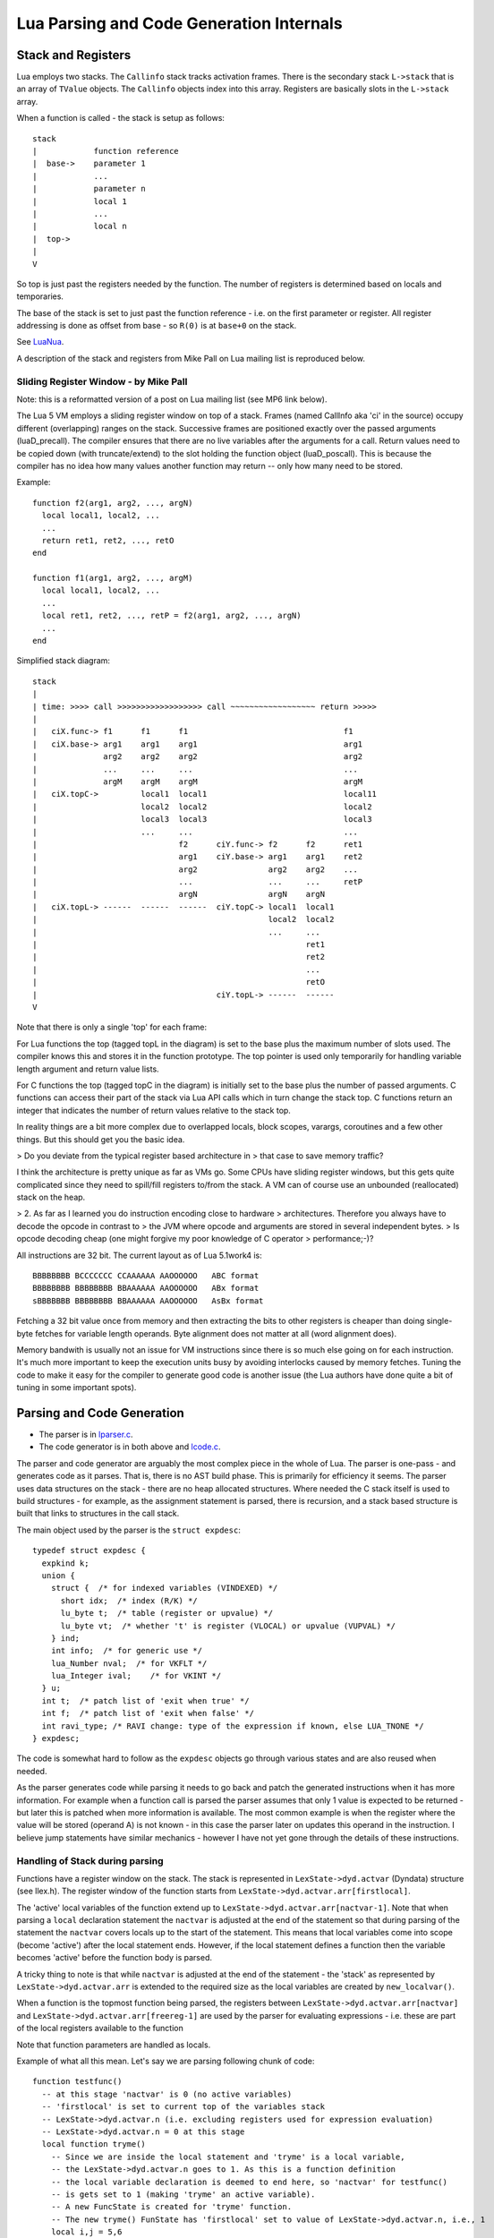 =========================================
Lua Parsing and Code Generation Internals
=========================================

Stack and Registers
===================
Lua employs two stacks.
The ``Callinfo`` stack tracks activation frames. 
There is the secondary stack ``L->stack`` that is an array of ``TValue`` objects. The ``Callinfo`` objects index into this array. Registers are basically slots in the ``L->stack`` array.

When a function is called - the stack is setup as follows::

  stack
  |            function reference
  |  base->    parameter 1
  |            ... 
  |            parameter n
  |            local 1
  |            ...
  |            local n
  |  top->     
  |  
  V

So top is just past the registers needed by the function. 
The number of registers is determined based on locals and temporaries.

The base of the stack is set to just past the function reference - i.e. on the first parameter or register.
All register addressing is done as offset from base - so ``R(0)`` is at ``base+0`` on the stack. 

See `LuaNua <http://homepages.dcc.ufmg.br/~anolan/research/luanua:start>`_.

A description of the stack and registers from Mike Pall on Lua mailing list is reproduced below.

Sliding Register Window - by Mike Pall
-------------------------------------- 
Note: this is a reformatted version of a post on Lua mailing list (see MP6 link below).

The Lua 5 VM employs a sliding register window on top of a stack. Frames
(named CallInfo aka 'ci' in the source) occupy different (overlapping)
ranges on the stack. Successive frames are positioned exactly over the
passed arguments (luaD_precall). The compiler ensures that there are no
live variables after the arguments for a call. Return values need to be
copied down (with truncate/extend) to the slot holding the function object
(luaD_poscall). This is because the compiler has no idea how many values
another function may return -- only how many need to be stored.


Example::

  function f2(arg1, arg2, ..., argN)
    local local1, local2, ...
    ...
    return ret1, ret2, ..., retO
  end

  function f1(arg1, arg2, ..., argM)
    local local1, local2, ...
    ...
    local ret1, ret2, ..., retP = f2(arg1, arg2, ..., argN)
    ...
  end

Simplified stack diagram::

  stack
  |
  | time: >>>> call >>>>>>>>>>>>>>>>>> call ~~~~~~~~~~~~~~~~~~ return >>>>>
  |
  |   ciX.func-> f1      f1      f1                                 f1
  |   ciX.base-> arg1    arg1    arg1                               arg1
  |              arg2    arg2    arg2                               arg2
  |              ...     ...     ...                                ...
  |              argM    argM    argM                               argM
  |   ciX.topC->         local1  local1                             local11
  |                      local2  local2                             local2
  |                      local3  local3                             local3
  |                      ...     ...                                ...
  |                              f2      ciY.func-> f2      f2      ret1
  |                              arg1    ciY.base-> arg1    arg1    ret2
  |                              arg2               arg2    arg2    ...
  |                              ...                ...     ...     retP
  |                              argN               argN    argN
  |   ciX.topL-> ------  ------  ------  ciY.topC-> local1  local1
  |                                                 local2  local2
  |                                                 ...     ...
  |                                                         ret1
  |                                                         ret2
  |                                                         ...
  |                                                         retO
  |                                      ciY.topL-> ------  ------
  V

Note that there is only a single 'top' for each frame:

For Lua functions the top (tagged topL in the diagram) is set to the base
plus the maximum number of slots used. The compiler knows this and stores
it in the function prototype. The top pointer is used only temporarily
for handling variable length argument and return value lists.

For C functions the top (tagged topC in the diagram) is initially set to
the base plus the number of passed arguments. C functions can access their
part of the stack via Lua API calls which in turn change the stack top.
C functions return an integer that indicates the number of return values
relative to the stack top.

In reality things are a bit more complex due to overlapped locals, block
scopes, varargs, coroutines and a few other things. But this should get
you the basic idea.

> Do you deviate from the typical register based architecture in 
> that case to save memory traffic?

I think the architecture is pretty unique as far as VMs go. Some CPUs
have sliding register windows, but this gets quite complicated since they
need to spill/fill registers to/from the stack. A VM can of course use an
unbounded (reallocated) stack on the heap.

> 2. As far as I learned you do instruction encoding close to hardware 
> architectures. Therefore you always have to decode the opcode in contrast to 
> the JVM where opcode and arguments are stored in several independent bytes. 
> Is opcode decoding cheap (one might forgive my poor knowledge of C operator 
> performance;-)?

All instructions are 32 bit. The current layout as of Lua 5.1work4 is::

  BBBBBBBB BCCCCCCC CCAAAAAA AAOOOOOO   ABC format
  BBBBBBBB BBBBBBBB BBAAAAAA AAOOOOOO   ABx format
  sBBBBBBB BBBBBBBB BBAAAAAA AAOOOOOO   AsBx format

Fetching a 32 bit value once from memory and then extracting the bits to
other registers is cheaper than doing single-byte fetches for variable
length operands. Byte alignment does not matter at all (word alignment does).

Memory bandwith is usually not an issue for VM instructions since there
is so much else going on for each instruction. It's much more important
to keep the execution units busy by avoiding interlocks caused by memory
fetches. Tuning the code to make it easy for the compiler to generate
good code is another issue (the Lua authors have done quite a bit of
tuning in some important spots).

Parsing and Code Generation
===========================
* The parser is in `lparser.c <http://www.lua.org/source/5.3/lparser.c.html>`_.
* The code generator is in both above and `lcode.c <http://www.lua.org/source/5.3/lcode.c.html>`_.

The parser and code generator are arguably the most complex piece in the whole of Lua. The parser is one-pass - and generates code as it parses. That is, there is no AST build phase. This is primarily for efficiency it seems. The parser uses data structures on the stack - there are no heap allocated structures. Where needed the C stack itself is used to build structures - for example, as the assignment statement is parsed, there is recursion, and a stack based structure is built that links to structures in the call stack. 

The main object used by the parser is the ``struct expdesc``::

  typedef struct expdesc {
    expkind k;
    union {
      struct {  /* for indexed variables (VINDEXED) */
        short idx;  /* index (R/K) */
        lu_byte t;  /* table (register or upvalue) */
        lu_byte vt;  /* whether 't' is register (VLOCAL) or upvalue (VUPVAL) */
      } ind;
      int info;  /* for generic use */
      lua_Number nval;  /* for VKFLT */
      lua_Integer ival;    /* for VKINT */
    } u;
    int t;  /* patch list of 'exit when true' */
    int f;  /* patch list of 'exit when false' */
    int ravi_type; /* RAVI change: type of the expression if known, else LUA_TNONE */
  } expdesc;

The code is somewhat hard to follow as the ``expdesc`` objects go through various states and are also reused when needed. 

As the parser generates code while parsing it needs to go back and patch the generated instructions when it has more information. For example when a function call is parsed the parser assumes that only 1 value is expected to be returned - but later this is patched when more information is available. The most common example is when the register where the value will be stored (operand A) is not known - in this case the parser later on updates this operand in the instruction. I believe jump statements have similar mechanics - however I have not yet gone through the details of these instructions.

Handling of Stack during parsing
--------------------------------
Functions have a register window on the stack.
The stack is represented in ``LexState->dyd.actvar`` (Dyndata) 
structure (see llex.h). The register window of the function 
starts from ``LexState->dyd.actvar.arr[firstlocal]``. 

The 'active' local variables 
of the function extend up to ``LexState->dyd.actvar.arr[nactvar-1]``. Note that 
when parsing a ``local`` declaration statement the ``nactvar`` is adjusted at the end of 
the statement so that during parsing of the statement the ``nactvar``
covers locals up to the start of the statement. This means that 
local variables come into scope (become 'active') after the local statement ends.
However, if the local statement defines a function then the variable becomes 'active'
before the function body is parsed.

A tricky thing to note is that while ``nactvar`` is adjusted at the end of the 
statement - the 'stack' as represented by ``LexState->dyd.actvar.arr`` is extended to the required 
size as the local variables are created by ``new_localvar()``. 

When a function is the topmost function being parsed, the 
registers between ``LexState->dyd.actvar.arr[nactvar]`` and ``LexState->dyd.actvar.arr[freereg-1]`` 
are used by the parser for evaluating expressions - i.e. these are part of the 
local registers available to the function 

Note that function parameters are handled as locals.
  
Example of what all this mean.  Let's say we are parsing following chunk of code::

   function testfunc()
     -- at this stage 'nactvar' is 0 (no active variables)
     -- 'firstlocal' is set to current top of the variables stack 
     -- LexState->dyd.actvar.n (i.e. excluding registers used for expression evaluation)
     -- LexState->dyd.actvar.n = 0 at this stage
     local function tryme()
       -- Since we are inside the local statement and 'tryme' is a local variable,
       -- the LexState->dyd.actvar.n goes to 1. As this is a function definition
       -- the local variable declaration is deemed to end here, so 'nactvar' for testfunc()
       -- is gets set to 1 (making 'tryme' an active variable). 
       -- A new FuncState is created for 'tryme' function.
       -- The new tryme() FunState has 'firstlocal' set to value of LexState->dyd.actvar.n, i.e., 1
       local i,j = 5,6
       -- After 'i' is parsed, LexState->dyd.actvar.n = 2, but 'nactvar' = 0 for tryme() 
       -- After 'j' is parsed, LexState->dyd.actvar.n = 3, but 'nactvar' = 0 for tryme()
       -- Only after the full statement above is parsed, 'nactvar' for tryme() is set to '2'
       -- This is done by adjustlocalvar().
       return i,j
     end
     -- Here two things happen
     -- Firstly the FuncState for tryme() is popped so that 
     -- FuncState for testfunc() is now at top
     -- As part of this popping, leaveblock() calls removevars() 
     -- to adjust the LexState->dyd.actvar.n down to 1 where it was 
     -- at before parsing the tryme() function body.
     local i, j = tryme() 
     -- After 'i' is parsed, LexState->dyd.actvar.n = 2, but 'nactvar' = 1 still
     -- After 'j' is parsed, LexState->dyd.actvar.n = 3, but 'nactvar' = 1 still
     -- At the end of the statement 'nactvar' is set to 3.
     return i+j
   end
   -- As before the leaveblock() calls removevars() which resets
   -- LexState->dyd.actvar.n to 0 (the value before testfunc() was parsed)

A rough debug trace of the above gives::

   function testfunc()
     -- open_func -> fs->firstlocal set to 0 (ls->dyd->actvar.n), and fs->nactvar reset to 0
     local function tryme()
       -- new_localvar -> registering var tryme fs->f->locvars[0] at ls->dyd->actvar.arr[0]
       -- new_localvar -> ls->dyd->actvar.n set to 1
       -- adjustlocalvars -> set fs->nactvar to 1
       -- open_func -> fs->firstlocal set to 1 (ls->dyd->actvar.n), and fs->nactvar reset to 0
       -- adjustlocalvars -> set fs->nactvar to 0 (no parameters)
       local i,j = 5,6
       -- new_localvar -> registering var i fs->f->locvars[0] at ls->dyd->actvar.arr[1]
       -- new_localvar -> ls->dyd->actvar.n set to 2
       -- new_localvar -> registering var j fs->f->locvars[1] at ls->dyd->actvar.arr[2]
       -- new_localvar -> ls->dyd->actvar.n set to 3
       -- adjustlocalvars -> set fs->nactvar to 2
       return i,j
       -- removevars -> reset fs->nactvar to 0
     end
     local i, j = tryme()
     -- new_localvar -> registering var i fs->f->locvars[1] at ls->dyd->actvar.arr[1]
     -- new_localvar -> ls->dyd->actvar.n set to 2
     -- new_localvar -> registering var j fs->f->locvars[2] at ls->dyd->actvar.arr[2]
     -- new_localvar -> ls->dyd->actvar.n set to 3
     -- adjustlocalvars -> set fs->nactvar to 3
     return i+j
     -- removevars -> reset fs->nactvar to 0
   end

Notes on Parser by Sven Olsen 
-----------------------------

"discharging" expressions
~~~~~~~~~~~~~~~~~~~~~~~~~
  
"discharging" takes an expression of arbitrary type, and
converts it to one having particular properties.

the lowest-level discharge function is ``discharge2vars ()``,
which converts an expression into one of the two "result"
types; either a ``VNONRELOC`` or a ``VRELOCABLE``.
 
if the variable in question is a ``VLOCAL``, ``discharge2vars`` 
will simply change the stored type to ``VNONRELOC``.

much of lcode.c assumes that the it will be working with
discharged expressions.  in particular, it assumes that if
it encounters a ``VNONRELOC`` expression, and ``e->info < nactvar``,
then the register referenced is a local, and therefore
shouldn't be implicitly freed after use.

local variables
~~~~~~~~~~~~~~~

however, the relationship between ``nactvar`` and locals is
actually somewhat more complex -- as each local variable
appearing in the code has a collection of data attached to
it, data that's being accumulated and changed as the lexer
moves through the source.

``fs->nlocvars`` stores the total number of named locals inside 
the function -- recall that different local variables are
allowed to overlap the same register, depending on which
are in-scope at any particular time.

the list of locals that are active at any given time is
stored in ``ls->dyd`` -- a vector of stack references that grows
or shrinks as locals enter or leave scope.

managing the lifetime of local variables involves several
steps.  first, new locals are declared using ``new_localvar``. 
this sets their names and creates new  references in ``dyd``. 
soon thereafter, the parser is expected  to call
``adjustlocalvar(ls,nvars)``, with ``nvars`` set to the number of
new locals.  ``adjustlocalvar`` increments ``fs->nactvar`` by ``nvars``,
and marks the startpc's of all the locals.

note that neither ``new_localvar`` or ``adjustlocalvar`` ensures
that anything is actually inside the registers being labeled
as locals.  failing to initialize said registers is an easy
way to write memory access bugs (peter's original table
unpack patch includes one such).  

after ``adjustlocalvar`` is called, ``luaK_exp2nextreg()`` will no
longer place new data inside the local's registers -- as
they're no longer part of the temporary register stack.

when the time comes to deactivate locals, that's done via
``removevars(tolevel)``.  ``tolevel`` is assumed to contain ``nactvars``
as it existed prior to entering the previous block.  thus,
the number of locals to remove should simply be
``fs->nactvar-tolevel``.  ``removevars(tolevel)`` will decrement
``nactvars`` down to ``tolevel``. it also shrinks the ``dyd`` vector,
and marks the endpc's of all the removed locals.  

except in between ``new_localvar`` and ``adjustlocalvar`` calls, i
believe that::

  fs->ls->dyd->actvar.n - fs->firstlocal == fs->nactvar

temporary registers
~~~~~~~~~~~~~~~~~~~
``freereg`` is used to manage the temporary register stack --
registers between [``fs->nactvars,fs->freereg``) are assumed to
belong to expressions currently being stored by the parser.

``fs->freereg`` is incremented explicitly by calls to
``luaK_reserveregs``, or implicitly, inside ``luaK_exp2nextreg``.
it's decremented whenever a ``freereg(r)`` is called on a
register in the temporary stack (i.e., a register for which
``r >= fs->nactvar``).

the temporary register stack is cleared when ``leaveblock()`` is
called, by setting ``fs->freereg=fs->nactvar``.  it's  also
partially cleared in other places -- for example,  inside
the evaluation of table constructors.

note that ``freereg`` just pops the top of the stack if r does
not appear to be a local -- thus it doesn't necessarily,
free r. one of the important sanity checks that you'll get
by enabling ``lua_assert()`` checks that the register being
freed is also the top of the stack.

when writing parser patches, it's your job to ensure  that
the registers that you've reserved are freed in an
appropriate order.

when a ``VINDEXED`` expression is discharged,  ``freereg()`` will be
called on both the table and the index register.  otherwise,
``freereg`` is only called from ``freeexp()`` -- which gets
triggered anytime an expression has been "used up";
typically, anytime it's been transformed into another
expression.

State Transitions
-----------------
The state transitions for ``expdesc`` structure are as follows:

+------------------+----------------------------------------+------------------------------------+
| expkind          | Description                            | State Transitions                  |
+==================+========================================+====================================+
|``VVOID``         | This is used to indicate the lack of   | None                               |
|                  | value - e.g. function call with no     |                                    |
|                  | arguments, the rhs of local variable   |                                    |
|                  | declaration, and empty table           |                                    |
|                  | constructor                            |                                    |
+------------------+----------------------------------------+------------------------------------+
|``VRELOCABLE``    | This is used to indicate that the      | In terms of transitions the        |
|                  | result from expression needs to be set | following expression kinds convert |
|                  | to a register. The operation that      | to ``VRELOCABLE``: ``VVARARG``     |
|                  | created the expression is referenced   | ``VUPVAL`` (``OP_GETUPVAL``        |
|                  | by the ``u.info`` parameter which      | ``VINDEXED`` (``OP_GETTABUP`` or   |
|                  | contains an offset into the ``code``   | ``OP_GETTABLE`` And following      |
|                  | of the function that is being compiled | expression states can result from  |
|                  | So you can access this instruction by  | a ``VRELOCABLE`` expression:       |
|                  | calling                                | ``VNONRELOC`` which                |
|                  | ``getcode(FuncState *, expdesc *)``    | means that the result register in  |
|                  | The operations that result in a        | the instruction operand A has been |
|                  | ``VRELOCABLE`` object include          | set.                               |
|                  | ``OP_CLOSURE`` ``OP_NEWTABLE``         |                                    |
|                  | ``OP_GETUPVAL`` ``OP_GETTABUP``        |                                    |
|                  | ``OP_GETTABLE`` ``OP_NOT`` and code    |                                    |
|                  | for binary and unary expressions that  |                                    |
|                  | produce values (arithmetic operations, |                                    |
|                  | bitwise operations, concat, length).   |                                    |
|                  | The associated code instruction has    |                                    |
|                  | operand ``A`` unset (defaulted to 0) - |                                    |
|                  | this the ``VRELOCABLE`` expression     |                                    |
|                  | must be later transitioned to          |                                    |
|                  | ``VNONRELOC`` state when the register  |                                    |
|                  | is set.                                |                                    |
+------------------+----------------------------------------+------------------------------------+
|``VNONRELOC``     | This state indicates that the output   | As for transitions, the            |
|                  | or result register has been set. The   | ``VNONELOC`` state results from    | 
|                  | register is referenced in ``u.info``   | ``VRELOCABLE`` after a register    |
|                  | parameter. Once set the register       | is assigned to the operation       |
|                  | cannot be changed for this expression; | referenced by ``VRELOCABLE``.      |
|                  | subsequent operations involving this   | Also a ``VCALL`` expression        |
|                  | expression can refer to the register   | transitions to ``VNONRELOC``       |
|                  | to obtain the result value.            | expression - ``u.info`` is set to  |
|                  |                                        | the operand ``A`` in the           |
|                  |                                        | call instruction. ``VLOCAL``       |
|                  |                                        | ``VNIL`` ``VTRUE`` ``VFALSE``      |
|                  |                                        | ``VK`` ``VKINT`` ``VKFLT`` and     |
|                  |                                        | ``VJMP`` expressions transition to |
|                  |                                        | ``VNONRELOC``.                     |
+------------------+----------------------------------------+------------------------------------+
|``VLOCAL``        | This is used when referencing local    | The ``VLOCAL`` expression may      |
|                  | variables. ``u.info`` is set to the    | transition to ``VNONRELOC``        |
|                  | local variable's register.             | although this doesn't change the   |
|                  |                                        | ``u.info`` parameter.              |
+------------------+----------------------------------------+------------------------------------+
|``VCALL``         | This results from a function call. The | In terms of transitions, the       |
|                  | ``OP_CALL`` instruction is referenced  | ``VCALL`` expression transitions   |
|                  | by ``u.info`` parameter and may be     | to ``VNONRELOC`` When this happens |
|                  | retrieved by calling                   | the result register in             |
|                  | ``getcode(FuncState *, expdesc *)``.   | ``VNONRELOC`` (``u.info`` is set   |
|                  | The ``OP_CALL`` instruction gets       | to the operand ``A`` in the        |
|                  | changed to ``OP_TAILCALL`` if the      | ``OP_CALL`` instruction.           |
|                  | function call expression is the value  |                                    |
|                  | of a ``RETURN`` statement.             |                                    |
|                  | The instructions operand ``C``         |                                    |
|                  | gets updated when it is known the      |                                    |
|                  | number of expected results from the    |                                    |
|                  | function call.                         |                                    |
+------------------+----------------------------------------+------------------------------------+
|``VINDEXED``      | This expression represents a table     | The ``VINDEXED`` expression        |
|                  | access. The ``u.ind.t`` parameter is   | transitions to ``VRELOCABLE``      |
|                  | set to the register or upvalue? that   | When this happens the ``u.info``   |
|                  | holds the table, the ``u.ind.idx`` is  | is set to the offset of the code   |
|                  | set to the register or constant that   | that contains the opcode           |
|                  | is the key, and ``u.ind.vt`` is either | ``OP_GETTABUP`` if ``u.ind.vt``    |
|                  | ``VLOCAL`` or ``VUPVAL``               | was ``VUPVAL`` or ``OP_GETTABLE``  |
|                  |                                        | if ``u.ind.vt`` was ``VLOCAL``     |
+------------------+----------------------------------------+------------------------------------+


Examples of Parsing
-------------------
example 1 
~~~~~~~~~

We investigate the simple code chunk below::

  local i,j; j = i*j+i

The compiler allocates following local registers, constants and upvalues::

  constants (0) for 0000007428FED950:
  locals (2) for 0000007428FED950:
        0       i       2       5
        1       j       2       5
  upvalues (1) for 0000007428FED950:
        0       _ENV    1       0

Some of the parse steps are highlighted below.

Reference to variable ``i`` which is located in register ``0``. The ``p`` here is the pointer address of ``expdesc`` object so you can see how the same object evolves::

  {p=0000007428E1F170, k=VLOCAL, register=0}

Reference to variable ``j`` located in register ``1``::

  {p=0000007428E1F078, k=VLOCAL, register=1}

Now the MUL operator is applied so we get following. Note that the previously ``VLOCAL`` expression for ``i`` is now ``VNONRELOC``::

  {p=0000007428E1F170, k=VNONRELOC, register=0} MUL {p=0000007428E1F078, k=VLOCAL, register=1}

Next code gets generated for the ``MUL`` operator and we can see that first expression is replaced by a ``VRELOCABLE`` expression. Note also that the ``MUL`` operator is encoded in the ``VRELOCABLE`` expression as instruction ``1`` which is decoded below::

  {p=0000007428E1F170, k=VRELOCABLE, pc=1, instruction=(MUL A=0 B=0 C=1)}

Now a reference to ``i`` is again required::

  {p=0000007428E1F078, k=VLOCAL, register=0}

And the ``ADD`` operator must be applied to the result of the ``MUL`` operator and above. Notice that a temporary register ``2`` has been allocated to hold the result of the ``MUL`` operator, and also notice that as a result the ``VRELOCABLE`` has now changed to ``VNONRELOC``::

  {p=0000007428E1F170, k=VNONRELOC, register=2} ADD {p=0000007428E1F078, k=VLOCAL, register=0}

Next the result of the ``ADD`` expression gets encoded similarly to ``MUL`` earlier. As this is a ``VRELOCABLE`` expression it will be later on assigned a result register::

  {p=0000007428E1F170, k=VRELOCABLE, pc=2, instruction=(ADD A=0 B=2 C=0)}

Eventually above gets assigned a result register and becomes ``VNONRELOC`` (not shown here) - and so the final generated code looks like below::

  main <(string):0,0> (4 instructions at 0000007428FED950)
  0+ params, 3 slots, 1 upvalue, 2 locals, 0 constants, 0 functions
        1       [1]     LOADNIL         0 1
        2       [1]     MUL             2 0 1
        3       [1]     ADD             1 2 0
        4       [1]     RETURN          0 1

Links
=====
* `(MP1) Lua Code Reading Order <http://www.reddit.com/comments/63hth/ask_reddit_which_oss_codebases_out_there_are_so/c02pxbpC>`_
* `(RL1) Registers allocation and GC <http://lua-users.org/lists/lua-l/2013-02/msg00075.html>`_
* `(MP2) LuaJIT interpreter optmisations <http://www.reddit.com/r/programming/comments/badl2/luajit_2_beta_3_is_out_support_both_x32_x64/c0lrus0>`_
* `(MP3) Performance of Switch Based Dispatch <http://lua-users.org/lists/lua-l/2011-02/msg00742.html>`_
* `(MP4) Challenges for static compilation of dynamic langauges <http://lua-users.org/lists/lua-l/2009-06/msg00071.html>`_
* `(MP5) VM Internals (bytecode format) <http://lua-users.org/lists/lua-l/2008-07/msg00651.html>`_
* `(RL2) Upvalues in closures <http://lua-users.org/lists/lua-l/2008-09/msg00076.html>`_
* `(LHF) Lua bytecode dump format <http://lua-users.org/lists/lua-l/2006-06/msg00205.html>`_
* `(MP6) Register VM and sliding stack window <http://lua-users.org/lists/lua-l/2005-01/msg00628.html>`_
* `(SO1) Sven Olsen's notes on registers <http://lua-users.org/files/wiki_insecure/power_patches/5.2/svenshacks-5.2.2.patch>`_ from `Sven Olsen's Lua Users Wiki page <http://lua-users.org/wiki/SvenOlsen>`_
* `(KHM) No Frills Introduction to Lua 5.1 VM Instructions <http://luaforge.net/docman/83/98/ANoFrillsIntroToLua51VMInstructions.pdf>`_

